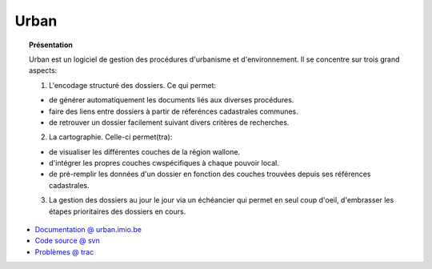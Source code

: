 *****
Urban
*****

.. topic:: Présentation

    Urban est un logiciel de gestion des procédures d'urbanisme et d'environnement.
    Il se concentre sur trois grand aspects:
    
    1. L'encodage structuré des dossiers. Ce qui permet:

    - de générer automatiquement les documents liés aux diverses procédures.
    - faire des liens entre dossiers à partir de réferénces cadastrales communes.
    - de retrouver un dossier facilement suivant divers critères de recherches.

    2. La cartographie. Celle-ci permet(tra):

    - de visualiser les différentes couches de la région wallone.
    - d'intégrer les propres couches cwspécifiques à chaque pouvoir local.
    - de pré-remplir les données d'un dossier en fonction des couches trouvées depuis
      ses références cadastrales.

    3. La gestion des dossiers au jour le jour via un échéancier qui permet en seul coup 
       d'oeil, d'embrasser les étapes prioritaires des dossiers en cours.
    
* `Documentation @ urban.imio.be <http://urban.imio.be>`_
* `Code source @ svn <http://svn.communesplone.org/svn/communesplone/Products.urban/>`_
* `Problèmes @ trac <http://trac.imio.be/>`_
